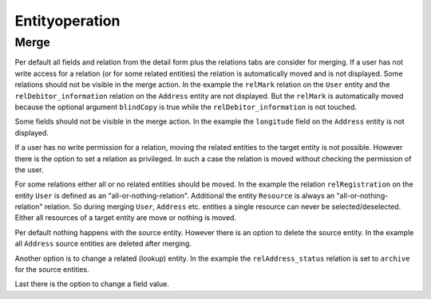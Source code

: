 Entityoperation
===============

Merge
-----

Per default all fields and relation from the detail form plus the relations tabs are consider for merging.
If a user has not write access for a relation (or for some related entities) the relation is automatically moved and is not displayed.
Some relations should not be visible in the merge action. In the example the ``relMark`` relation on the ``User`` entity and the
``relDebitor_information`` relation on the ``Address`` entity are not displayed.
But the ``relMark`` is automatically moved because the optional argument ``blindCopy`` is true while the ``relDebitor_information`` is not touched.

.. code-block:: xml
        :caption: Excluded relation

        <contribution configuration-id="nice2.entityoperation.ExcludeRelations">
            <excludeRelation modelName="User" relationName="relMark" blindCopy="true"/>
            <excludeRelation modelName="Address" relationName="relDebitor_information"/>
        </contribution>

Some fields should not be visible in the merge action. In the example the ``longitude`` field on the ``Address`` entity
is not displayed.

.. code-block:: xml
        :caption: Excluded field

          <contribution configuration-id="nice2.entityoperation.ExcludeFields">
            <excludeField modelName="Address" fieldName="longitude"/>
          </contribution>

If a user has no write permission for a relation, moving the related entities to the target entity is not possible.
However there is the option to set a relation as privileged. In such a case the relation is moved without checking the permission of the user.

.. code-block:: xml
        :caption: Privileged relation

        <contribution configuration-id="nice2.entityoperation.MergeRelationsPrivileged">
            <merge-relation-privileged modelName="User" relationName="relCorrespondence"/>
        </contribution>

For some relations either all or no related entities should be moved.
In the example the relation ``relRegistration`` on the entity ``User`` is defined as an "all-or-nothing-relation".
Additional the entity ``Resource`` is always an "all-or-nothing-relation" relation.
So during merging ``User``, ``Address`` etc. entities a single resource can never be selected/deselected.
Either all resources of a target entity are move or nothing is moved.

.. code-block:: xml
        :caption: All or nothing relation

        <contribution configuration-id="nice2.entityoperation.AllOrNothingRelation">
                <all-or-nothing-relation entityModel="User" relation="relRegistration"/>
                <all-or-nothing-relation entityModel="Resource"/>
        </contribution>

Per default nothing happens with the source entity. However there is an option to delete the source entity.
In the example all ``Address`` source entities are deleted after merging.

.. code-block:: xml
        :caption: Delete source entity

        <contribution configuration-id="nice2.entityoperation.DeleteStrategies">
            <delete-strategy entityModel="Address"/>
        </contribution>

Another option is to change a related (lookup) entity.
In the example the ``relAddress_status`` relation is set to ``archive`` for the source entities.

.. code-block:: xml
        :caption: Archive source entity (set a related entity)

        <contribution configuration-id="nice2.entityoperation.SourceRelationStrategies">
            <source-relation-strategy entityModel="Address" relation="relAddress_status" keyField="unique_id" value="archive"/>
        </contribution>

Last there is the option to change a field value.

.. code-block:: xml
        :caption:  Archive source entity (change field value)

        <contribution configuration-id="nice2.entityoperation.SourceFieldStrategies">
            <source-field-strategy entityModel="Address" field="callname" value="archive"/>
        </contribution>